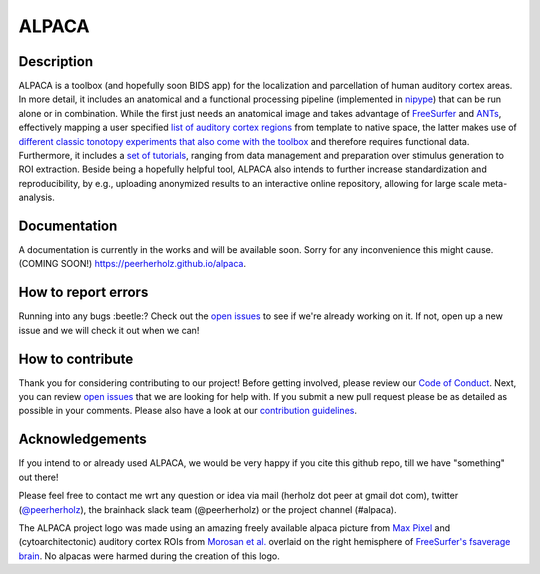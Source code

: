 ===============================
ALPACA
===============================

.. image:: https://img.shields.io/travis/C0C0AN/ALPACA.svg
        :target: https://travis-ci.org/C0C0AN/ALPACA

.. image:: https://img.shields.io/pypi/v/ALPACA.svg
        :target: https://pypi.python.org/pypi/ALPACA
        
.. image:: https://img.shields.io/github/issues-pr/C0C0AN/ALPACA.svg
    :alt: PRs
    :target: https://github.com/C0C0AN/ALPACA/pulls/

.. image:: https://img.shields.io/github/contributors/C0C0AN/ALPACA.svg
    :alt: Contributors
    :target: https://GitHub.com/C0C0AN/ALPACA/graphs/contributors/

.. image:: https://github-basic-badges.herokuapp.com/commits/C0C0AN/ALPACA.svg
    :alt: Commits
    :target: https://github.com/C0C0AN/ALPACA/commits/master

.. image:: http://hits.dwyl.io/C0C0AN/ALPACA.svg
    :alt: Hits
    :target: http://hits.dwyl.io/C0C0AN/ALPACA

.. image:: https://img.shields.io/badge/License-BSD%203--Clause-blue.svg
    :alt: License
    :target: https://opensource.org/licenses/BSD-3-Clause

.. image:: alpaca/resources/img/ALPACA_logo.png
    :align: center
    :scale: 30 %
    :alt: alpaca_logo

Description
-----------
ALPACA is a toolbox (and hopefully soon BIDS app) for the localization and parcellation of human auditory cortex areas. In more detail, it includes an anatomical and a functional processing pipeline (implemented in `nipype <https://nipype.readthedocs.io/en/latest/>`_) that can be run alone or in combination. While the first just needs an anatomical image and takes advantage of `FreeSurfer <https://surfer.nmr.mgh.harvard.edu>`_ and `ANTs <http://stnava.github.io/ANTs/>`_, effectively mapping a user specified `list of auditory cortex regions <https://github.com/C0C0AN/ALPACA/tree/master/resources/regions_of_interest>`_ from template to native space, the latter makes use of `different classic tonotopy experiments that also come with the toolbox <https://github.com/C0C0AN/ALPACA/tree/master/scripts_stimulation>`_ and therefore requires functional data. Furthermore, it includes a `set of tutorials <https://github.com/C0C0AN/ALPACA/tree/master/resources/tutorials>`_, ranging from data management and preparation over stimulus generation to ROI extraction. Beside being a hopefully helpful tool, ALPACA also intends to further increase standardization and reproducibility, by e.g., uploading anonymized results to an interactive online repository, allowing for large scale meta-analysis.

.. image:: alpaca/resources/img/alpaca_poster_nh18.png
    :alt: alpaca_poster_nh18


Documentation
-------------
A documentation is currently in the works and will be available soon. Sorry for any inconvenience this might cause.
(COMING SOON!) https://peerherholz.github.io/alpaca.

How to report errors
--------------------
Running into any bugs :beetle:? Check out the `open issues <https://github.com/C0C0AN/ALPACA/issues>`_ to see if we're already working on it. If not, open up a new issue and we will check it out when we can!

How to contribute
-----------------
Thank you for considering contributing to our project! Before getting involved, please review our `Code of Conduct <https://github.com/C0C0AN/ALPACA/blob/master/CODE_OF_CONDUCT.md>`_. Next, you can review  `open issues <https://github.com/C0C0AN/ALPACA/issues>`_ that we are looking for help with. If you submit a new pull request please be as detailed as possible in your comments. Please also have a look at our `contribution guidelines <https://github.com/C0C0AN/ALPACA/blob/master/CONTRIBUTING.md>`_.

Acknowledgements
----------------
If you intend to or already used ALPACA, we would be very happy if you cite this github repo, till we have "something" out there!


Please feel free to contact me wrt any question or idea via mail (herholz dot peer at gmail dot com), twitter (`@peerherholz <https://twitter.com/peerherholz?lang=eng>`_), the brainhack slack team (@peerherholz) or the project channel (#alpaca). 

The ALPACA project logo was made using an amazing freely available alpaca picture from `Max Pixel <http://maxpixel.freegreatpicture.com/Pako-Mammal-Wool-Vicugna-Pacos-Alpaca-Wool-Alpaca-814953>`_ and (cytoarchitectonic) auditory cortex ROIs from `Morosan et al. <https://www.ncbi.nlm.nih.gov/pubmed/11305897>`_ overlaid on the right hemisphere of `FreeSurfer's fsaverage brain <https://surfer.nmr.mgh.harvard.edu>`_. No alpacas were harmed during the creation of this logo. 
